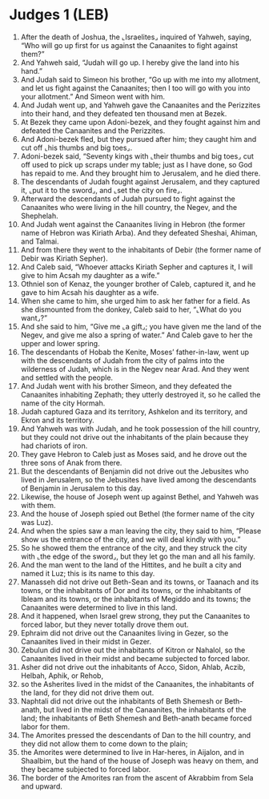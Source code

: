 * Judges 1 (LEB)
:PROPERTIES:
:ID: LEB/07-JUD01
:END:

1. After the death of Joshua, the ⌞Israelites⌟ inquired of Yahweh, saying, “Who will go up first for us against the Canaanites to fight against them?”
2. And Yahweh said, “Judah will go up. I hereby give the land into his hand.”
3. And Judah said to Simeon his brother, “Go up with me into my allotment, and let us fight against the Canaanites; then I too will go with you into your allotment.” And Simeon went with him.
4. And Judah went up, and Yahweh gave the Canaanites and the Perizzites into their hand, and they defeated ten thousand men at Bezek.
5. At Bezek they came upon Adoni-bezek, and they fought against him and defeated the Canaanites and the Perizzites.
6. And Adoni-bezek fled, but they pursued after him; they caught him and cut off ⌞his thumbs and big toes⌟.
7. Adoni-bezek said, “Seventy kings with ⌞their thumbs and big toes⌟ cut off used to pick up scraps under my table; just as I have done, so God has repaid to me. And they brought him to Jerusalem, and he died there.
8. The descendants of Judah fought against Jerusalem, and they captured it, ⌞put it to the sword⌟, and ⌞set the city on fire⌟.
9. Afterward the descendants of Judah pursued to fight against the Canaanites who were living in the hill country, the Negev, and the Shephelah.
10. And Judah went against the Canaanites living in Hebron (the former name of Hebron was Kiriath Arba). And they defeated Sheshai, Ahiman, and Talmai.
11. And from there they went to the inhabitants of Debir (the former name of Debir was Kiriath Sepher).
12. And Caleb said, “Whoever attacks Kiriath Sepher and captures it, I will give to him Acsah my daughter as a wife.”
13. Othniel son of Kenaz, the younger brother of Caleb, captured it, and he gave to him Acsah his daughter as a wife.
14. When she came to him, she urged him to ask her father for a field. As she dismounted from the donkey, Caleb said to her, “⌞What do you want⌟?”
15. And she said to him, “Give me ⌞a gift⌟; you have given me the land of the Negev, and give me also a spring of water.” And Caleb gave to her the upper and lower spring.
16. The descendants of Hobab the Kenite, Moses’ father-in-law, went up with the descendants of Judah from the city of palms into the wilderness of Judah, which is in the Negev near Arad. And they went and settled with the people.
17. And Judah went with his brother Simeon, and they defeated the Canaanites inhabiting Zephath; they utterly destroyed it, so he called the name of the city Hormah.
18. Judah captured Gaza and its territory, Ashkelon and its territory, and Ekron and its territory.
19. And Yahweh was with Judah, and he took possession of the hill country, but they could not drive out the inhabitants of the plain because they had chariots of iron.
20. They gave Hebron to Caleb just as Moses said, and he drove out the three sons of Anak from there.
21. But the descendants of Benjamin did not drive out the Jebusites who lived in Jerusalem, so the Jebusites have lived among the descendants of Benjamin in Jerusalem to this day.
22. Likewise, the house of Joseph went up against Bethel, and Yahweh was with them.
23. And the house of Joseph spied out Bethel (the former name of the city was Luz).
24. And when the spies saw a man leaving the city, they said to him, “Please show us the entrance of the city, and we will deal kindly with you.”
25. So he showed them the entrance of the city, and they struck the city with ⌞the edge of the sword⌟, but they let go the man and all his family.
26. And the man went to the land of the Hittites, and he built a city and named it Luz; this is its name to this day.
27. Manasseh did not drive out Beth-Sean and its towns, or Taanach and its towns, or the inhabitants of Dor and its towns, or the inhabitants of Ibleam and its towns, or the inhabitants of Megiddo and its towns; the Canaanites were determined to live in this land.
28. And it happened, when Israel grew strong, they put the Canaanites to forced labor, but they never totally drove them out.
29. Ephraim did not drive out the Canaanites living in Gezer, so the Canaanites lived in their midst in Gezer.
30. Zebulun did not drive out the inhabitants of Kitron or Nahalol, so the Canaanites lived in their midst and became subjected to forced labor.
31. Asher did not drive out the inhabitants of Acco, Sidon, Ahlab, Aczib, Helbah, Aphik, or Rehob,
32. so the Asherites lived in the midst of the Canaanites, the inhabitants of the land, for they did not drive them out.
33. Naphtali did not drive out the inhabitants of Beth Shemesh or Beth-anath, but lived in the midst of the Canaanites, the inhabitants of the land; the inhabitants of Beth Shemesh and Beth-anath became forced labor for them.
34. The Amorites pressed the descendants of Dan to the hill country, and they did not allow them to come down to the plain;
35. the Amorites were determined to live in Har-heres, in Aijalon, and in Shaalbim, but the hand of the house of Joseph was heavy on them, and they became subjected to forced labor.
36. The border of the Amorites ran from the ascent of Akrabbim from Sela and upward.
